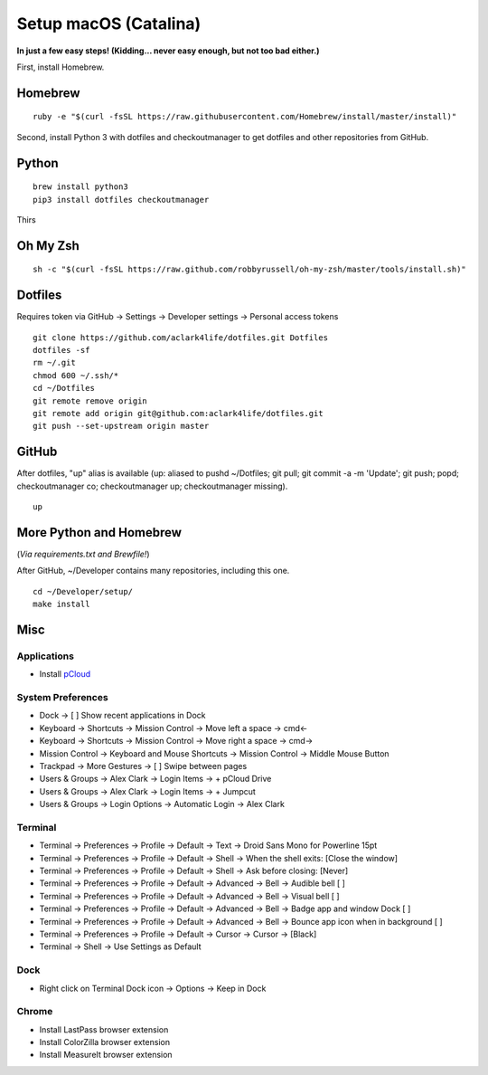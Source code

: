Setup macOS (Catalina)
======================

**In just a few easy steps! (Kidding… never easy enough, but not too bad either.)**

First, install Homebrew.

Homebrew
--------

::

    ruby -e "$(curl -fsSL https://raw.githubusercontent.com/Homebrew/install/master/install)"

Second, install Python 3 with dotfiles and checkoutmanager to get dotfiles and other repositories from GitHub.


Python
------

::

    brew install python3
    pip3 install dotfiles checkoutmanager

Thirs


Oh My Zsh
---------

::

    sh -c "$(curl -fsSL https://raw.github.com/robbyrussell/oh-my-zsh/master/tools/install.sh)"


Dotfiles
--------

Requires token via GitHub -> Settings -> Developer settings -> Personal access tokens

::

    git clone https://github.com/aclark4life/dotfiles.git Dotfiles
    dotfiles -sf
    rm ~/.git
    chmod 600 ~/.ssh/*
    cd ~/Dotfiles
    git remote remove origin
    git remote add origin git@github.com:aclark4life/dotfiles.git
    git push --set-upstream origin master


GitHub
------

After dotfiles, "up" alias is available (up: aliased to pushd ~/Dotfiles; git pull; git commit -a -m 'Update'; git push; popd; checkoutmanager co; checkoutmanager up; checkoutmanager missing).

::

    up


More Python and Homebrew
------------------------

(*Via requirements.txt and Brewfile!*)

After GitHub, ~/Developer contains many repositories, including this one.

::

    cd ~/Developer/setup/
    make install

Misc
----

Applications
~~~~~~~~~~~~

- Install `pCloud <https://www.pcloud.com/how-to-install-pcloud-drive-mac-os.html?download=mac>`_

System Preferences
~~~~~~~~~~~~~~~~~~

- Dock -> [ ] Show recent applications in Dock
- Keyboard -> Shortcuts -> Mission Control -> Move left a space -> cmd<-
- Keyboard -> Shortcuts -> Mission Control -> Move right a space -> cmd->
- Mission Control -> Keyboard and Mouse Shortcuts -> Mission Control -> Middle Mouse Button
- Trackpad -> More Gestures -> [ ] Swipe between pages
- Users & Groups -> Alex Clark -> Login Items -> + pCloud Drive
- Users & Groups -> Alex Clark -> Login Items -> + Jumpcut
- Users & Groups -> Login Options -> Automatic Login -> Alex Clark

Terminal
~~~~~~~~

- Terminal -> Preferences -> Profile -> Default -> Text -> Droid Sans Mono for Powerline 15pt
- Terminal -> Preferences -> Profile -> Default -> Shell -> When the shell exits: [Close the window]
- Terminal -> Preferences -> Profile -> Default -> Shell -> Ask before closing: [Never]
- Terminal -> Preferences -> Profile -> Default -> Advanced -> Bell -> Audible bell [ ]
- Terminal -> Preferences -> Profile -> Default -> Advanced -> Bell -> Visual bell [ ]
- Terminal -> Preferences -> Profile -> Default -> Advanced -> Bell -> Badge app and window Dock [ ]
- Terminal -> Preferences -> Profile -> Default -> Advanced -> Bell -> Bounce app icon when in background [ ]
- Terminal -> Preferences -> Profile -> Default -> Cursor -> Cursor -> [Black]
- Terminal -> Shell -> Use Settings as Default

Dock
~~~~

- Right click on Terminal Dock icon -> Options -> Keep in Dock

Chrome
~~~~~~

- Install LastPass browser extension
- Install ColorZilla browser extension
- Install MeasureIt browser extension
